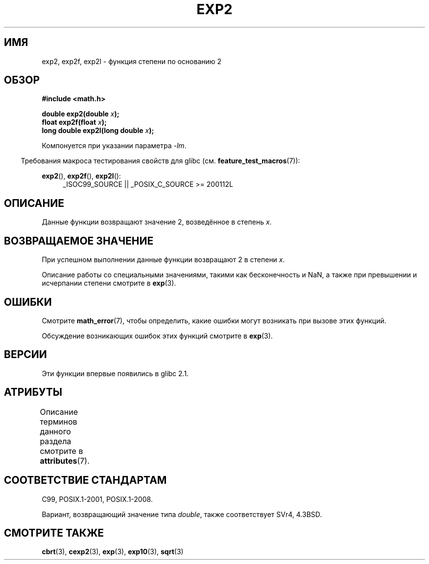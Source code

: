 .\" -*- mode: troff; coding: UTF-8 -*-
.\" Copyright 1993 David Metcalfe (david@prism.demon.co.uk)
.\" and Copyright 2008, Linux Foundation, written by Michael Kerrisk
.\"     <mtk.manpages@gmail.com>
.\"
.\" %%%LICENSE_START(VERBATIM)
.\" Permission is granted to make and distribute verbatim copies of this
.\" manual provided the copyright notice and this permission notice are
.\" preserved on all copies.
.\"
.\" Permission is granted to copy and distribute modified versions of this
.\" manual under the conditions for verbatim copying, provided that the
.\" entire resulting derived work is distributed under the terms of a
.\" permission notice identical to this one.
.\"
.\" Since the Linux kernel and libraries are constantly changing, this
.\" manual page may be incorrect or out-of-date.  The author(s) assume no
.\" responsibility for errors or omissions, or for damages resulting from
.\" the use of the information contained herein.  The author(s) may not
.\" have taken the same level of care in the production of this manual,
.\" which is licensed free of charge, as they might when working
.\" professionally.
.\"
.\" Formatted or processed versions of this manual, if unaccompanied by
.\" the source, must acknowledge the copyright and authors of this work.
.\" %%%LICENSE_END
.\"
.\" References consulted:
.\"     Linux libc source code
.\"     Lewine's _POSIX Programmer's Guide_ (O'Reilly & Associates, 1991)
.\"     386BSD man pages
.\" Modified 1993-07-24 by Rik Faith (faith@cs.unc.edu)
.\" Modified 1995-08-14 by Arnt Gulbrandsen <agulbra@troll.no>
.\" Modified 2002-07-27 by Walter Harms
.\" 	(walter.harms@informatik.uni-oldenburg.de)
.\"
.\"*******************************************************************
.\"
.\" This file was generated with po4a. Translate the source file.
.\"
.\"*******************************************************************
.TH EXP2 3 2017\-09\-15 "" "Руководство программиста Linux"
.SH ИМЯ
exp2, exp2f, exp2l \- функция степени по основанию 2
.SH ОБЗОР
.nf
\fB#include <math.h>\fP
.PP
\fBdouble exp2(double \fP\fIx\fP\fB);\fP
\fBfloat exp2f(float \fP\fIx\fP\fB);\fP
\fBlong double exp2l(long double \fP\fIx\fP\fB);\fP
.fi
.PP
Компонуется при указании параметра \fI\-lm\fP.
.PP
.in -4n
Требования макроса тестирования свойств для glibc
(см. \fBfeature_test_macros\fP(7)):
.in
.PP
.ad l
\fBexp2\fP(), \fBexp2f\fP(), \fBexp2l\fP():
.RS 4
_ISOC99_SOURCE || _POSIX_C_SOURCE\ >=\ 200112L
.RE
.ad b
.SH ОПИСАНИЕ
Данные функции возвращают значение 2, возведённое в степень \fIx\fP.
.SH "ВОЗВРАЩАЕМОЕ ЗНАЧЕНИЕ"
При успешном выполнении данные функции возвращают 2 в степени \fIx\fP.
.PP
Описание работы со специальными значениями, такими как бесконечность и NaN,
а также при превышении и исчерпании степени смотрите в \fBexp\fP(3).
.SH ОШИБКИ
Смотрите \fBmath_error\fP(7), чтобы определить, какие ошибки могут возникать
при вызове этих функций.
.PP
Обсуждение возникающих ошибок этих функций смотрите в \fBexp\fP(3).
.SH ВЕРСИИ
Эти функции впервые появились в glibc 2.1.
.SH АТРИБУТЫ
Описание терминов данного раздела смотрите в \fBattributes\fP(7).
.TS
allbox;
lbw24 lb lb
l l l.
Интерфейс	Атрибут	Значение
T{
\fBexp2\fP(),
\fBexp2f\fP(),
\fBexp2l\fP()
T}	Безвредность в нитях	MT\-Safe
.TE
.SH "СООТВЕТСТВИЕ СТАНДАРТАМ"
C99, POSIX.1\-2001, POSIX.1\-2008.
.PP
Вариант, возвращающий значение типа \fIdouble\fP, также соответствует SVr4,
4.3BSD.
.SH "СМОТРИТЕ ТАКЖЕ"
\fBcbrt\fP(3), \fBcexp2\fP(3), \fBexp\fP(3), \fBexp10\fP(3), \fBsqrt\fP(3)
